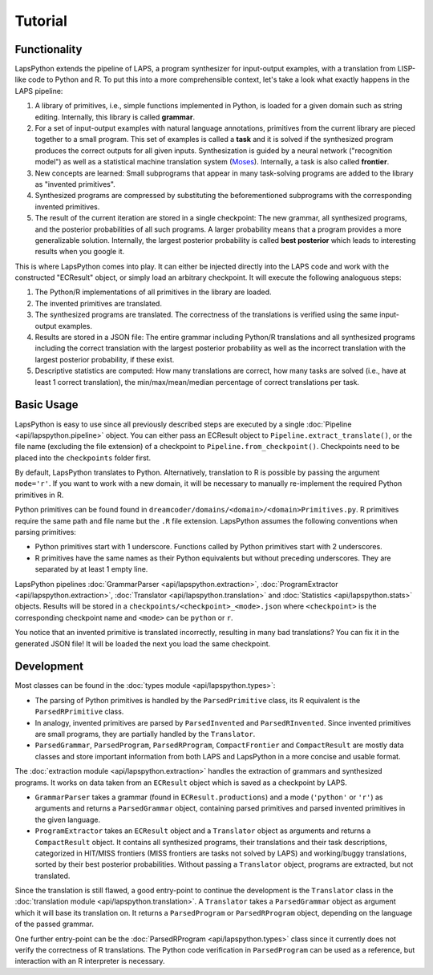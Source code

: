 Tutorial
========

.. _functionality:

Functionality
-------------

LapsPython extends the pipeline of LAPS, a program synthesizer for input-output examples, with a translation from LISP-like code to Python and R. To put this into a more comprehensible context, let's take a look what exactly happens in the LAPS pipeline:

#. A library of primitives, i.e., simple functions implemented in Python, is loaded for a given domain such as string editing. Internally, this library is called **grammar**.
#. For a set of input-output examples with natural language annotations, primitives from the current library are pieced together to a small program. This set of examples is called a **task** and it is solved if the synthesized program produces the correct outputs for all given inputs. Synthesization is guided by a neural network ("recognition model") as well as a statistical machine translation system (`Moses <http://www2.statmt.org/moses/>`_). Internally, a task is also called **frontier**.
#. New concepts are learned: Small subprograms that appear in many task-solving programs are added to the library as "invented primitives".
#. Synthesized programs are compressed by substituting the beforementioned subprograms with the corresponding invented primitives.
#. The result of the current iteration are stored in a single checkpoint: The new grammar, all synthesized programs, and the posterior probabilities of all such programs. A larger probability means that a program provides a more generalizable solution. Internally, the largest posterior probability is called **best posterior** which leads to interesting results when you google it.

This is where LapsPython comes into play. It can either be injected directly into the LAPS code and work with the constructed "ECResult" object, or simply load an arbitrary checkpoint. It will execute the following analoguous steps:

#. The Python/R implementations of all primitives in the library are loaded.
#. The invented primitives are translated.
#. The synthesized programs are translated. The correctness of the translations is verified using the same input-output examples.
#. Results are stored in a JSON file: The entire grammar including Python/R translations and all synthesized programs including the correct translation with the largest posterior probability as well as the incorrect translation with the largest posterior probability, if these exist.
#. Descriptive statistics are computed: How many translations are correct, how many tasks are solved (i.e., have at least 1 correct translation), the min/max/mean/median percentage of correct translations per task.


Basic Usage
-----------

LapsPython is easy to use since all previously described steps are executed by a single :doc:`Pipeline <api/lapspython.pipeline>` object. You can either pass an ECResult object to ``Pipeline.extract_translate()``, or the file name (excluding the file extension) of a checkpoint to ``Pipeline.from_checkpoint()``. Checkpoints need to be placed into the ``checkpoints`` folder first.

By default, LapsPython translates to Python. Alternatively, translation to R is possible by passing the argument ``mode='r'``. If you want to work with a new domain, it will be necessary to manually re-implement the required Python primitives in R.

Python primitives can be found found in ``dreamcoder/domains/<domain>/<domain>Primitives.py``. R primitives require the same path and file name but the ``.R`` file extension. LapsPython assumes the following conventions when parsing primitives:

* Python primitives start with 1 underscore. Functions called by Python primitives start with 2 underscores.
* R primitives have the same names as their Python equivalents but without preceding underscores. They are separated by at least 1 empty line.

LapsPython pipelines :doc:`GrammarParser <api/lapspython.extraction>`, :doc:`ProgramExtractor <api/lapspython.extraction>`, :doc:`Translator <api/lapspython.translation>` and :doc:`Statistics <api/lapspython.stats>` objects. Results will be stored in a ``checkpoints/<checkpoint>_<mode>.json`` where ``<checkpoint>`` is the corresponding checkpoint name and ``<mode>`` can be ``python`` or ``r``.

You notice that an invented primitive is translated incorrectly, resulting in many bad translations? You can fix it in the generated JSON file! It will be loaded the next you load the same checkpoint.

Development
-----------

Most classes can be found in the :doc:`types module <api/lapspython.types>`:

* The parsing of Python primitives is handled by the ``ParsedPrimitive`` class, its R equivalent is the ``ParsedRPrimitive`` class.
* In analogy, invented primitives are parsed by ``ParsedInvented`` and ``ParsedRInvented``. Since invented primitives are small programs, they are partially handled by the ``Translator``.
* ``ParsedGrammar``, ``ParsedProgram``, ``ParsedRProgram``, ``CompactFrontier`` and ``CompactResult`` are mostly data classes and store important information from both LAPS and LapsPython in a more concise and usable format.

The :doc:`extraction module <api/lapspython.extraction>` handles the extraction of grammars and synthesized programs. It works on data taken from an ``ECResult`` object which is saved as a checkpoint by LAPS.

* ``GrammarParser`` takes a grammar (found in ``ECResult.productions``) and a mode (``'python'`` or ``'r'``) as arguments and returns a ``ParsedGrammar`` object, containing parsed primitives and parsed invented primitives in the given language.
* ``ProgramExtractor`` takes an ``ECResult`` object and a ``Translator`` object as arguments and returns a ``CompactResult`` object. It contains all synthesized programs, their translations and their task descriptions, categorized in HIT/MISS frontiers (MISS frontiers are tasks not solved by LAPS) and working/buggy translations, sorted by their best posterior probabilities. Without passing a ``Translator`` object, programs are extracted, but not translated.

Since the translation is still flawed, a good entry-point to continue the development is the ``Translator`` class in the :doc:`translation module <api/lapspython.translation>`. A ``Translator`` takes a ``ParsedGrammar`` object as argument which it will base its translation on. It returns a ``ParsedProgram`` or ``ParsedRProgram`` object, depending on the language of the passed grammar.

One further entry-point can be the :doc:`ParsedRProgram <api/lapspython.types>` class since it currently does not verify the correctness of R translations. The Python code verification in ``ParsedProgram`` can be used as a reference, but interaction with an R interpreter is necessary.
